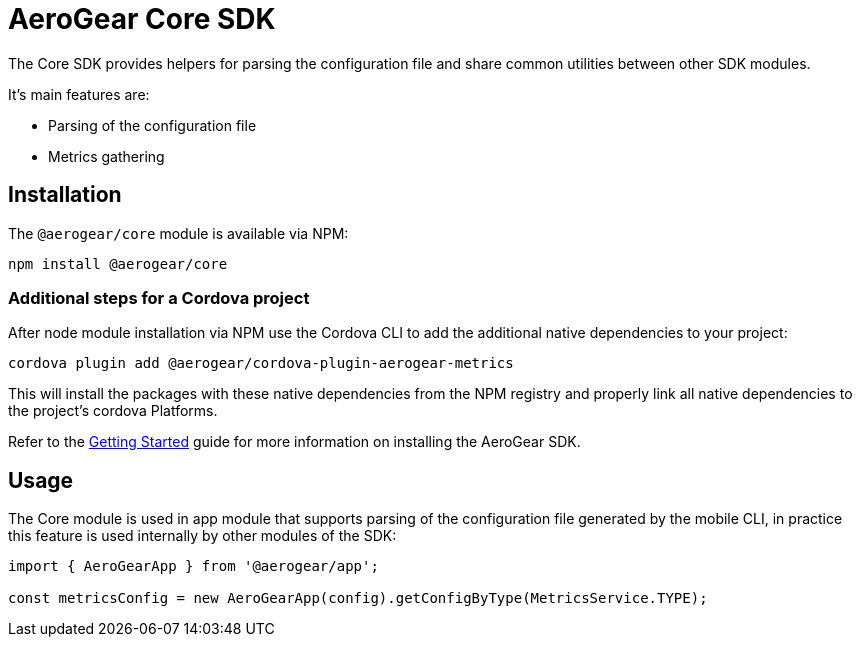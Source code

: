 = AeroGear Core SDK

The Core SDK provides helpers for parsing the configuration file and share common utilities between other SDK modules.

It's main features are:

* Parsing of the configuration file
* Metrics gathering

== Installation

The `@aerogear/core` module is available via NPM:

----
npm install @aerogear/core
----

=== Additional steps for a Cordova project

After node module installation via NPM use the Cordova CLI to add the additional native dependencies to your project:

----
cordova plugin add @aerogear/cordova-plugin-aerogear-metrics
----

This will install the packages with these native dependencies from the NPM registry and properly link all native dependencies to the project's cordova Platforms.

Refer to the link:../modules/ROOT/pages/getting-started.adoc[Getting Started] guide for more information on installing the AeroGear SDK.

== Usage

The Core module is used in app module that supports parsing of the configuration file generated by the mobile CLI, in practice this feature is used internally by other modules of the SDK:

[source, javascript]
----
import { AeroGearApp } from '@aerogear/app';

const metricsConfig = new AeroGearApp(config).getConfigByType(MetricsService.TYPE);
----

